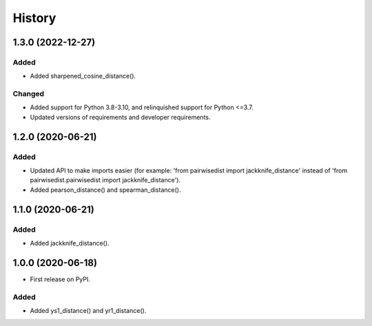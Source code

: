 =======
History
=======

1.3.0 (2022-12-27)
------------------

Added
******
* Added sharpened_cosine_distance().

Changed
********
* Added support for Python 3.8-3.10, and relinquished support for Python <=3.7.
* Updated versions of requirements and developer requirements.

1.2.0 (2020-06-21)
------------------

Added
******
* Updated API to make imports easier (for example: 'from pairwisedist import jackknife_distance' instead of 'from pairwisedist.pairwisedist import jackknife_distance').
* Added pearson_distance() and spearman_distance().

1.1.0 (2020-06-21)
------------------

Added
******
* Added jackknife_distance().


1.0.0 (2020-06-18)
------------------

* First release on PyPI.

Added
******
* Added ys1_distance() and yr1_distance().
